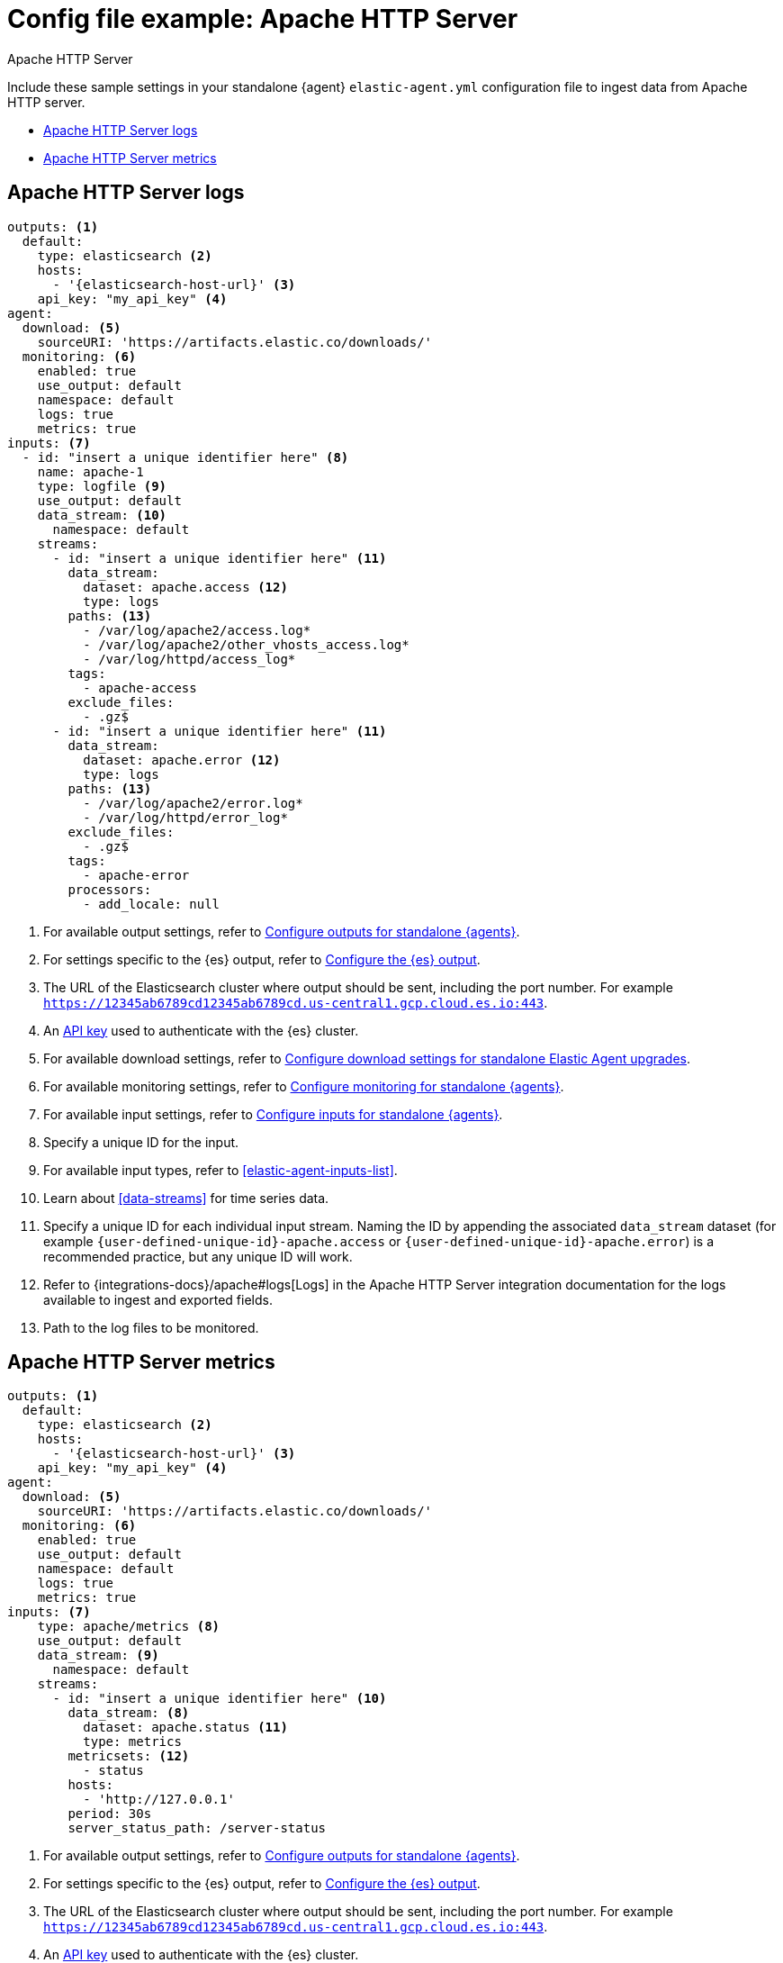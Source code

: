 [[config-file-example-apache]]
= Config file example: Apache HTTP Server

++++
<titleabbrev>Apache HTTP Server</titleabbrev>
++++

Include these sample settings in your standalone {agent} `elastic-agent.yml` configuration file to ingest data from Apache HTTP server.

* <<config-file-example-apache-logs>>
* <<config-file-example-apache-metrics>>

[[config-file-example-apache-logs]]
== Apache HTTP Server logs

["source","yaml"]
----
outputs: <1>
  default:
    type: elasticsearch <2>
    hosts:
      - '{elasticsearch-host-url}' <3>
    api_key: "my_api_key" <4>
agent:
  download: <5>
    sourceURI: 'https://artifacts.elastic.co/downloads/'
  monitoring: <6>
    enabled: true
    use_output: default
    namespace: default
    logs: true
    metrics: true
inputs: <7>
  - id: "insert a unique identifier here" <8>
    name: apache-1
    type: logfile <9>
    use_output: default
    data_stream: <10>
      namespace: default
    streams:
      - id: "insert a unique identifier here" <11>
        data_stream:
          dataset: apache.access <12>
          type: logs
        paths: <13>
          - /var/log/apache2/access.log*
          - /var/log/apache2/other_vhosts_access.log*
          - /var/log/httpd/access_log*
        tags:
          - apache-access
        exclude_files:
          - .gz$
      - id: "insert a unique identifier here" <11>
        data_stream:
          dataset: apache.error <12>
          type: logs
        paths: <13>
          - /var/log/apache2/error.log*
          - /var/log/httpd/error_log*
        exclude_files:
          - .gz$
        tags:
          - apache-error
        processors:
          - add_locale: null
----

<1> For available output settings, refer to <<elastic-agent-output-configuration,Configure outputs for standalone {agents}>>.
<2> For settings specific to the {es} output, refer to <<elasticsearch-output,Configure the {es} output>>.
<3> The URL of the Elasticsearch cluster where output should be sent, including the port number. For example `https://12345ab6789cd12345ab6789cd.us-central1.gcp.cloud.es.io:443`.
<4> An <<create-api-key-standalone-agent,API key>> used to authenticate with the {es} cluster.
<5> For available download settings, refer to <<elastic-agent-standalone-download,Configure download settings for standalone Elastic Agent upgrades>>.
<6> For available monitoring settings, refer to <<elastic-agent-monitoring-configuration,Configure monitoring for standalone {agents}>>.
<7> For available input settings, refer to <<elastic-agent-input-configuration,Configure inputs for standalone {agents}>>.
<8> Specify a unique ID for the input.
<9> For available input types, refer to <<elastic-agent-inputs-list>>.
<10> Learn about <<data-streams>> for time series data.
<11> Specify a unique ID for each individual input stream. Naming the ID by appending the associated `data_stream` dataset (for example `{user-defined-unique-id}-apache.access` or `{user-defined-unique-id}-apache.error`) is a recommended practice, but any unique ID will work.
<12> Refer to {integrations-docs}/apache#logs[Logs] in the Apache HTTP Server integration documentation for the logs available to ingest and exported fields.
<13> Path to the log files to be monitored.

[[config-file-example-apache-metrics]]
== Apache HTTP Server metrics

["source","yaml"]
----
outputs: <1>
  default:
    type: elasticsearch <2>
    hosts:
      - '{elasticsearch-host-url}' <3>
    api_key: "my_api_key" <4>
agent:
  download: <5>
    sourceURI: 'https://artifacts.elastic.co/downloads/'
  monitoring: <6>
    enabled: true
    use_output: default
    namespace: default
    logs: true
    metrics: true
inputs: <7>
    type: apache/metrics <8>
    use_output: default
    data_stream: <9>
      namespace: default
    streams:
      - id: "insert a unique identifier here" <10>
        data_stream: <8>
          dataset: apache.status <11>
          type: metrics
        metricsets: <12>
          - status
        hosts:
          - 'http://127.0.0.1'
        period: 30s
        server_status_path: /server-status
----

<1> For available output settings, refer to <<elastic-agent-output-configuration,Configure outputs for standalone {agents}>>.
<2> For settings specific to the {es} output, refer to <<elasticsearch-output,Configure the {es} output>>.
<3> The URL of the Elasticsearch cluster where output should be sent, including the port number. For example `https://12345ab6789cd12345ab6789cd.us-central1.gcp.cloud.es.io:443`.
<4> An <<create-api-key-standalone-agent,API key>> used to authenticate with the {es} cluster.
<5> For available download settings, refer to <<elastic-agent-standalone-download,Configure download settings for standalone Elastic Agent upgrades>>.
<6> For available monitoring settings, refer to <<elastic-agent-monitoring-configuration,Configure monitoring for standalone {agents}>>.
<7> For available input settings, refer to <<elastic-agent-input-configuration,Configure inputs for standalone {agents}>>.
<8> For available input types, refer to <<elastic-agent-inputs-list>>.
<9> Learn about <<data-streams>> for time series data.
<10> Specify a unique ID for each individual input stream. Naming the ID by appending the associated `data_stream` dataset (for example `{user-defined-unique-id}-apache.status`) is a recommended practice, but any unique ID will work.
<11> A user-defined dataset. You can specify anything that makes sense to signify the source of the data.
<12> Refer to {integrations-docs}/apache#metrics[Metrics] in the Apache HTTP Server integration documentation for the type of metrics collected and exported fields.
